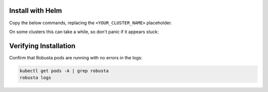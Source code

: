 .. updated to .inc.rst because of "WARNING: duplicate label"

Install with Helm
------------------------------

Copy the below commands, replacing the ``<YOUR_CLUSTER_NAME>`` placeholder.

On some clusters this can take a while, so don't panic if it appears stuck:

.. tab-set::

    .. tab-item:: Normal Clusters
        :name: install-standard

        .. code-block:: bash
            :name: cb-helm-install-only-robusta

            helm repo add robusta https://robusta-charts.storage.googleapis.com && helm repo update
            helm install robusta robusta/robusta -f ./generated_values.yaml --set clusterName=<YOUR_CLUSTER_NAME>

    .. tab-item:: EKS
        :name: install-eks

        To use all Robusta features, ensure storage is enabled on your cluster. If necessary, refer to the EKS documentation and install the `EBS CSI add-on <https://docs.aws.amazon.com/eks/latest/userguide/managing-ebs-csi.html#adding-ebs-csi-eks-add-on>`_

        .. details:: How do I know if my cluster has storage enabled?

            Try installing Robusta. If storage is not configured, you'll receive an error:

            .. code-block::

                PreBind plugin "VolumeBinding": binding volumes: timed out waiting for the condition

            Running ``kubectl get pvc -A`` will also show PersistentVolumeClaims in ``Pending`` state.

            In this case, follow the instructions above and enable storage for your cluster.

        .. code-block:: bash
            :name: cb-helm-install-eks

            helm repo add robusta https://robusta-charts.storage.googleapis.com && helm repo update
            helm install robusta robusta/robusta -f ./generated_values.yaml --set clusterName=<YOUR_CLUSTER_NAME>

    .. tab-item:: GKE Autopilot
        :name: install-gke-autopilot

        Due to Autopilot restrictions, some components are disabled for Robusta's bundled Prometheus. Don't worry, everything will still work.

        .. code-block:: bash
            :name: cb-helm-install-gke-autopilot

            helm repo add robusta https://robusta-charts.storage.googleapis.com && helm repo update
            helm install robusta robusta/robusta -f ./generated_values.yaml \
                --set clusterName=<YOUR_CLUSTER_NAME> \
                --set kube-prometheus-stack.coreDns.enabled=false \
                --set kube-prometheus-stack.kubeControllerManager.enabled=false \
                --set kube-prometheus-stack.kubeDns.enabled=false \
                --set kube-prometheus-stack.kubeEtcd.enabled=false \
                --set kube-prometheus-stack.kubeProxy.enabled=false \
                --set kube-prometheus-stack.kubeScheduler.enabled=false \
                --set kube-prometheus-stack.nodeExporter.enabled=false \
                --set kube-prometheus-stack.prometheusOperator.kubeletService.enabled=false

    .. tab-item:: OpenShift
        :name: install-openshift

        First :ref:`modify the Helm values to enable OpenShift support<openshift-permissions>`.

        Then install Robusta as usual with Helm:
        
        .. code-block:: bash
            :name: cb-helm-install-openshift

            helm repo add robusta https://robusta-charts.storage.googleapis.com && helm repo update
            helm install robusta robusta/robusta -f ./generated_values.yaml --set clusterName=<YOUR_CLUSTER_NAME>

    .. tab-item:: Local/Test Cluster
        :name: install-test-clusters

        Test clusters tend to have fewer resources. To lower Robusta's resource requests, set ``isSmallCluster=true``.

        .. code-block:: bash
            :name: cb-helm-install-test-clusters

            helm repo add robusta https://robusta-charts.storage.googleapis.com && helm repo update
            helm upgrade robusta robusta/robusta -f ./generated_values.yaml --set clusterName=<YOUR_CLUSTER_NAME> --set isSmallCluster=true \
                --set kube-prometheus-stack.prometheus.prometheusSpec.retentionSize=9GB \
                --set kube-prometheus-stack.prometheus.prometheusSpec.storageSpec.volumeClaimTemplate.spec.resources.requests.storage=10Gi \
                --set kube-prometheus-stack.prometheus.prometheusSpec.resources.requests.memory=512Mi
                --set holmes.resources.requests.memory=512Mi
                
Verifying Installation
------------------------------

Confirm that Robusta pods are running with no errors in the logs:

.. code-block:: bash
    :name: cb-get-pods-robusta-logs

    kubectl get pods -A | grep robusta
    robusta logs

